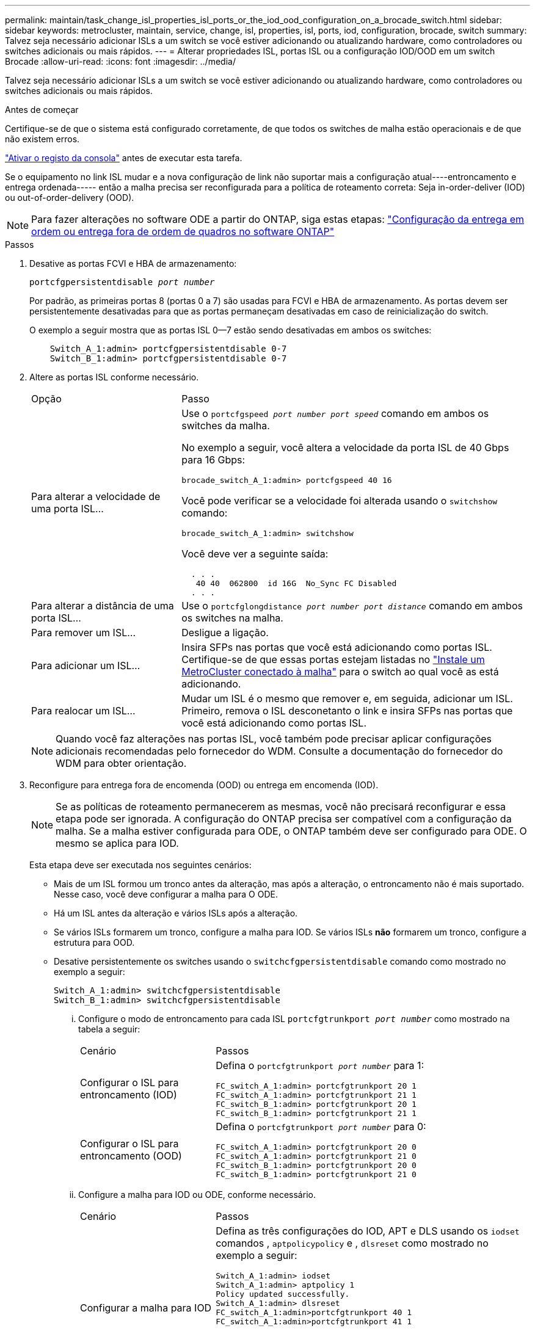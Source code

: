 ---
permalink: maintain/task_change_isl_properties_isl_ports_or_the_iod_ood_configuration_on_a_brocade_switch.html 
sidebar: sidebar 
keywords: metrocluster, maintain, service, change, isl, properties, isl, ports, iod, configuration, brocade, switch 
summary: Talvez seja necessário adicionar ISLs a um switch se você estiver adicionando ou atualizando hardware, como controladores ou switches adicionais ou mais rápidos. 
---
= Alterar propriedades ISL, portas ISL ou a configuração IOD/OOD em um switch Brocade
:allow-uri-read: 
:icons: font
:imagesdir: ../media/


[role="lead"]
Talvez seja necessário adicionar ISLs a um switch se você estiver adicionando ou atualizando hardware, como controladores ou switches adicionais ou mais rápidos.

.Antes de começar
Certifique-se de que o sistema está configurado corretamente, de que todos os switches de malha estão operacionais e de que não existem erros.

link:enable-console-logging-before-maintenance.html["Ativar o registo da consola"] antes de executar esta tarefa.

Se o equipamento no link ISL mudar e a nova configuração de link não suportar mais a configuração atual----entroncamento e entrega ordenada----- então a malha precisa ser reconfigurada para a política de roteamento correta: Seja in-order-deliver (IOD) ou out-of-order-delivery (OOD).


NOTE: Para fazer alterações no software ODE a partir do ONTAP, siga estas etapas: link:../install-fc/concept_configure_the_mcc_software_in_ontap.html#configuring-in-order-delivery-or-out-of-order-delivery-of-frames-on-ontap-software["Configuração da entrega em ordem ou entrega fora de ordem de quadros no software ONTAP"]

.Passos
. Desative as portas FCVI e HBA de armazenamento:
+
`portcfgpersistentdisable _port number_`

+
Por padrão, as primeiras portas 8 (portas 0 a 7) são usadas para FCVI e HBA de armazenamento. As portas devem ser persistentemente desativadas para que as portas permaneçam desativadas em caso de reinicialização do switch.

+
O exemplo a seguir mostra que as portas ISL 0--7 estão sendo desativadas em ambos os switches:

+
[listing]
----

    Switch_A_1:admin> portcfgpersistentdisable 0-7
    Switch_B_1:admin> portcfgpersistentdisable 0-7
----
. Altere as portas ISL conforme necessário.
+
[cols="30,70"]
|===


| Opção | Passo 


 a| 
Para alterar a velocidade de uma porta ISL...
 a| 
Use o `portcfgspeed _port number port speed_` comando em ambos os switches da malha.

No exemplo a seguir, você altera a velocidade da porta ISL de 40 Gbps para 16 Gbps:

`brocade_switch_A_1:admin> portcfgspeed 40 16`

Você pode verificar se a velocidade foi alterada usando o `switchshow` comando:

`brocade_switch_A_1:admin> switchshow`

Você deve ver a seguinte saída:

....
  . . .
   40 40  062800  id 16G  No_Sync FC Disabled
  . . .
....


 a| 
Para alterar a distância de uma porta ISL...
 a| 
Use o `portcfglongdistance _port number port distance_` comando em ambos os switches na malha.



 a| 
Para remover um ISL...
 a| 
Desligue a ligação.



 a| 
Para adicionar um ISL...
 a| 
Insira SFPs nas portas que você está adicionando como portas ISL. Certifique-se de que essas portas estejam listadas no link:https://docs.netapp.com/us-en/ontap-metrocluster/install-fc/index.html["Instale um MetroCluster conectado à malha"] para o switch ao qual você as está adicionando.



 a| 
Para realocar um ISL...
 a| 
Mudar um ISL é o mesmo que remover e, em seguida, adicionar um ISL. Primeiro, remova o ISL desconetanto o link e insira SFPs nas portas que você está adicionando como portas ISL.

|===
+

NOTE: Quando você faz alterações nas portas ISL, você também pode precisar aplicar configurações adicionais recomendadas pelo fornecedor do WDM. Consulte a documentação do fornecedor do WDM para obter orientação.

. Reconfigure para entrega fora de encomenda (OOD) ou entrega em encomenda (IOD).
+

NOTE: Se as políticas de roteamento permanecerem as mesmas, você não precisará reconfigurar e essa etapa pode ser ignorada. A configuração do ONTAP precisa ser compatível com a configuração da malha. Se a malha estiver configurada para ODE, o ONTAP também deve ser configurado para ODE. O mesmo se aplica para IOD.

+
Esta etapa deve ser executada nos seguintes cenários:

+
** Mais de um ISL formou um tronco antes da alteração, mas após a alteração, o entroncamento não é mais suportado. Nesse caso, você deve configurar a malha para O ODE.
** Há um ISL antes da alteração e vários ISLs após a alteração.
** Se vários ISLs formarem um tronco, configure a malha para IOD. Se vários ISLs *não* formarem um tronco, configure a estrutura para OOD.
** Desative persistentemente os switches usando o `switchcfgpersistentdisable` comando como mostrado no exemplo a seguir:
+
[listing]
----

Switch_A_1:admin> switchcfgpersistentdisable
Switch_B_1:admin> switchcfgpersistentdisable
----
+
... Configure o modo de entroncamento para cada ISL `portcfgtrunkport _port number_` como mostrado na tabela a seguir:
+
[cols="30,70"]
|===


| Cenário | Passos 


 a| 
Configurar o ISL para entroncamento (IOD)
 a| 
Defina o `portcfgtrunkport _port number_` para 1:

....
FC_switch_A_1:admin> portcfgtrunkport 20 1
FC_switch_A_1:admin> portcfgtrunkport 21 1
FC_switch_B_1:admin> portcfgtrunkport 20 1
FC_switch_B_1:admin> portcfgtrunkport 21 1
....


 a| 
Configurar o ISL para entroncamento (OOD)
 a| 
Defina o `portcfgtrunkport _port number_` para 0:

....
FC_switch_A_1:admin> portcfgtrunkport 20 0
FC_switch_A_1:admin> portcfgtrunkport 21 0
FC_switch_B_1:admin> portcfgtrunkport 20 0
FC_switch_B_1:admin> portcfgtrunkport 21 0
....
|===
... Configure a malha para IOD ou ODE, conforme necessário.
+
[cols="30,70"]
|===


| Cenário | Passos 


 a| 
Configurar a malha para IOD
 a| 
Defina as três configurações do IOD, APT e DLS usando os `iodset` comandos , `aptpolicypolicy` e , `dlsreset` como mostrado no exemplo a seguir:

....
Switch_A_1:admin> iodset
Switch_A_1:admin> aptpolicy 1
Policy updated successfully.
Switch_A_1:admin> dlsreset
FC_switch_A_1:admin>portcfgtrunkport 40 1
FC_switch_A_1:admin>portcfgtrunkport 41 1

Switch_B_1:admin> iodset
Switch_B_1:admin> aptpolicy 1
Policy updated successfully.
Switch_B_1:admin> dlsreset
FC_switch_B_1:admin>portcfgtrunkport 20 1
FC_switch_B_1:admin>portcfgtrunkport 21 1
....


 a| 
Configurar a malha para ODE
 a| 
Defina as três configurações do IOD, APT e DLS usando os `iodreset` comandos , `aptpolicy__policy__` e , `dlsset` como mostrado no exemplo a seguir:

....
Switch_A_1:admin> iodreset
Switch_A_1:admin> aptpolicy 3
Policy updated successfully.
Switch_A_1:admin> dlsset
FC_switch_A_1:admin> portcfgtrunkport 40 0
FC_switch_A_1:admin> portcfgtrunkport 41 0

Switch_B_1:admin> iodreset
Switch_B_1:admin> aptpolicy 3
Policy updated successfully.
Switch_B_1:admin> dlsset
FC_switch_B_1:admin> portcfgtrunkport 40 0
FC_switch_B_1:admin> portcfgtrunkport 41 0
....
|===
... Ative os interrutores persistentemente:
+
`switchcfgpersistentenable`

+
[listing]
----
switch_A_1:admin>switchcfgpersistentenable
switch_B_1:admin>switchcfgpersistentenable
----
+
Se este comando não existir, use o `switchenable` comando como mostrado no exemplo a seguir:

+
[listing]
----
brocade_switch_A_1:admin>
switchenable
----
... Verifique as configurações DO ODE usando os `iodshow` comandos , `aptpolicy` e `dlsshow` , conforme mostrado no exemplo a seguir:
+
[listing]
----
switch_A_1:admin> iodshow
IOD is not set

switch_A_1:admin> aptpolicy

       Current Policy: 3 0(ap)

       3 0(ap) : Default Policy
       1: Port Based Routing Policy
       3: Exchange Based Routing Policy
       0: AP Shared Link Policy
       1: AP Dedicated Link Policy
       command aptpolicy completed

switch_A_1:admin> dlsshow
DLS is set by default with current routing policy
----
+

NOTE: Você deve executar esses comandos em ambos os switches.

... Verifique as configurações IOD usando os `iodshow` comandos , `aptpolicy` e , `dlsshow` conforme mostrado no exemplo a seguir:
+
[listing]
----
switch_A_1:admin> iodshow
IOD is set

switch_A_1:admin> aptpolicy
       Current Policy: 1 0(ap)

       3 0(ap) : Default Policy
       1: Port Based Routing Policy
       3: Exchange Based Routing Policy
       0: AP Shared Link Policy
       1: AP Dedicated Link Policy
       command aptpolicy completed

switch_A_1:admin> dlsshow
DLS is not set
----
+

NOTE: Você deve executar esses comandos em ambos os switches.





. Verifique se os ISLs estão on-line e truncados (se o equipamento de vinculação suportar entroncamento) usando os `islshow` comandos e. `trunkshow`
+

NOTE: Se o FEC estiver ativado, o valor de desajuste da última porta on-line do grupo de troncos pode mostrar uma diferença de até 36, embora os cabos tenham o mesmo comprimento.

+
[cols="20,80"]
|===


| Os ISLs estão truncados? | Você vê a seguinte saída do sistema... 


 a| 
Sim
 a| 
Se os ISLs forem truncados, apenas um ISL único aparece na saída para o `islshow` comando. A porta 40 ou 41 pode aparecer dependendo de qual é o tronco principal. A saída de `trunkshow` um tronco com ID "'1" que lista os ISLs físicos nas portas 40 e 41. No exemplo a seguir, as portas 40 e 41 são configuradas para uso como ISL:

[listing]
----
switch_A_1:admin> islshow 1:
40-> 40 10:00:00:05:33:88:9c:68 2 switch_B_1 sp: 16.000G bw: 32.000G TRUNK CR_RECOV FEC
switch_A_1:admin> trunkshow
1: 40-> 40 10:00:00:05:33:88:9c:68 2 deskew 51 MASTER
41-> 41 10:00:00:05:33:88:9c:68 2 deskew 15
----


 a| 
Não
 a| 
Se os ISLs não estiverem truncados, ambos os ISLs aparecerão separadamente nas saídas para `islshow` e `trunkshow`. Ambos os comandos listam os ISLs com sua ID de "'1" e "'2". No exemplo a seguir, as portas "'40'" e "'41'" são configuradas para uso como um ISL:

[listing]
----
switch_A_1:admin> islshow
1: 40-> 40 10:00:00:05:33:88:9c:68 2 switch_B_1 sp: 16.000G bw: 16.000G TRUNK CR_RECOV FEC
2: 41-> 41 10:00:00:05:33:88:9c:68 2 switch_B_1 sp: 16.000G bw: 16.000G TRUNK CR_RECOV FEC
switch_A_1:admin> trunkshow
1: 40-> 40 10:00:00:05:33:88:9c:68 2 deskew 51 MASTER
2: 41-> 41 10:00:00:05:33:88:9c:68 2 deskew 48 MASTER
----
|===
. Execute o `spinfab` comando em ambos os switches para verificar se os ISLs estão em boas condições:
+
[listing]
----
switch_A_1:admin> spinfab -ports 0/40 - 0/41
----
. Ative as portas que foram desativadas na etapa 1:
+
`portenable _port number_`

+
O exemplo a seguir mostra que as portas ISL "'0"" através de "'7" estão sendo ativadas:

+
[listing]
----
brocade_switch_A_1:admin> portenable 0-7
----

